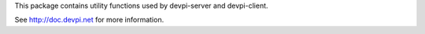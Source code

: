 This package contains utility functions used by devpi-server and devpi-client.

See http://doc.devpi.net for more information.


